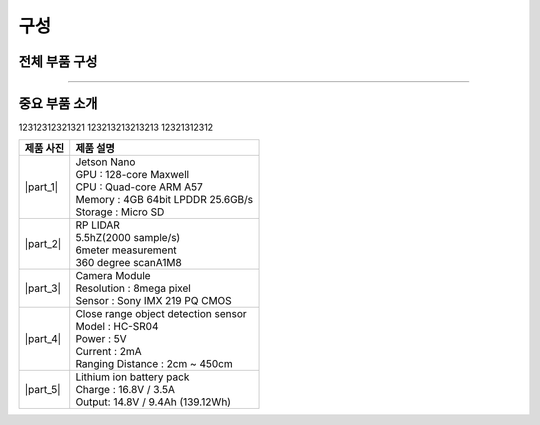 구성
====================================================

전체 부품 구성
--------------------------------

.. thumbnail:: /_images/education/kit2.png
      :width: 800
      :height: 500

.. raw:: html

---------------------------------------------------

중요 부품 소개
-------------------------------------------

12312312321321
123213213213213
12321312312


.. list-table:: 
   :header-rows: 1

   * - 제품 사진
     - 제품 설명
   * - |part_1| 
     - | Jetson Nano
       | GPU : 128-core Maxwell
       | CPU : Quad-core ARM A57
       | Memory : 4GB 64bit LPDDR 25.6GB/s
       | Storage : Micro SD
   * - |part_2| 
     - | RP LIDAR
       | 5.5hZ(2000 sample/s)
       | 6meter measurement
       | 360 degree scanA1M8
   * - |part_3| 
     - | Camera Module
       | Resolution : 8mega pixel
       | Sensor : Sony IMX 219 PQ CMOS
   * - |part_4| 
     - | Close range object detection sensor
       | ⁠Model : HC-SR04
       | Power : 5V
       | Current : 2mA
       | Ranging Distance : 2cm ~ 450cm
   * - |part_5| 
     - | Lithium ion battery pack
       | Charge : 16.8V / 3.5A
       | Output: 14.8V / 9.4Ah (139.12Wh)


.. |part_1| thumbnail:: /_images/robot_component/parts_1.webp 
.. |part_2| thumbnail:: /_images/robot_component/parts_2.webp 
.. |part_3| thumbnail:: /_images/robot_component/parts_3.webp 
.. |part_4| thumbnail:: /_images/robot_component/parts_4.webp 
.. |part_5| thumbnail:: /_images/robot_component/parts_5.jpg

